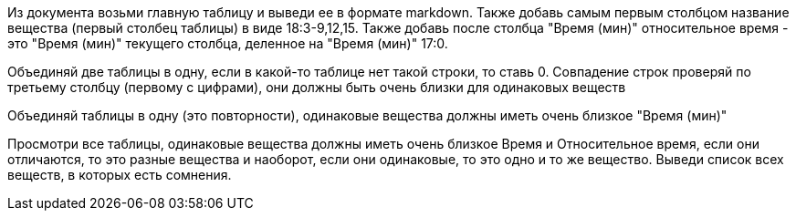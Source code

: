 Из документа возьми главную таблицу и выведи ее в формате markdown.
Также добавь самым первым столбцом название вещества (первый столбец таблицы) в виде 18:3-9,12,15.
Также добавь после столбца "Время (мин)" относительное время - это "Время (мин)" текущего столбца, деленное на "Время (мин)" 17:0.

Объединяй две таблицы в одну, если в какой-то таблице нет такой строки, то ставь 0. Совпадение строк проверяй по третьему столбцу (первому с цифрами), они должны быть очень близки для одинаковых веществ

Объединяй таблицы в одну (это повторности), одинаковые вещества должны иметь очень близкое "Время (мин)"

Просмотри все таблицы, одинаковые вещества  должны иметь очень близкое Время и Относительное время, если они отличаются, то это разные вещества и наоборот, если они одинаковые, то это одно и то же вещество. Выведи список всех веществ, в которых есть сомнения.